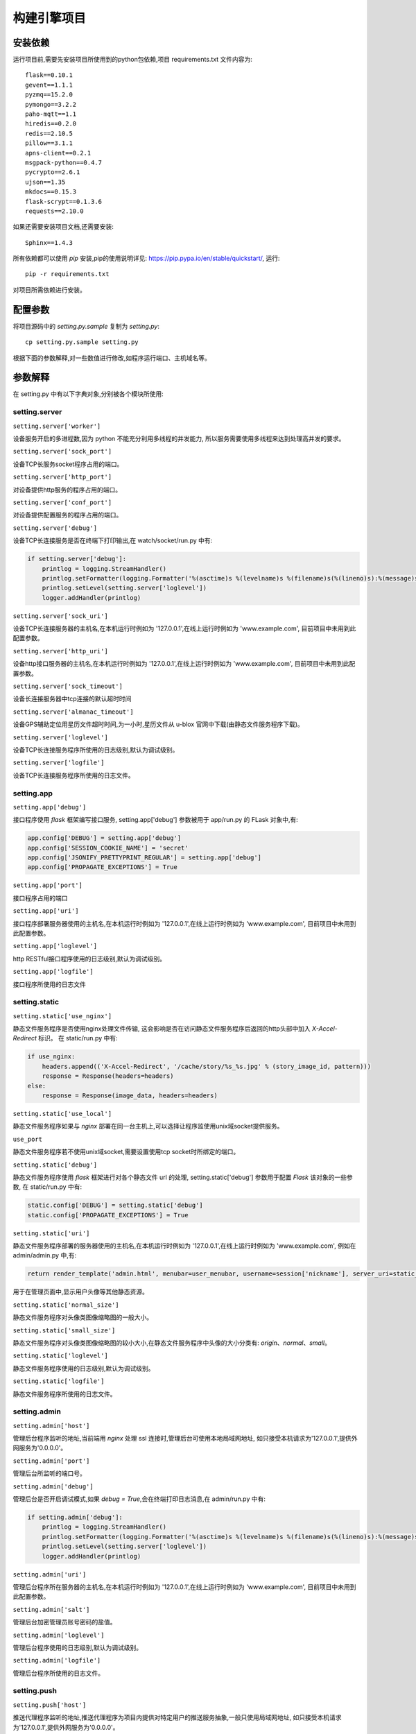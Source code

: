 构建引擎项目
============

安装依赖
--------

运行项目前,需要先安装项目所使用到的python包依赖,项目 requirements.txt 文件内容为::

    flask==0.10.1
    gevent==1.1.1
    pyzmq==15.2.0
    pymongo==3.2.2
    paho-mqtt==1.1
    hiredis==0.2.0
    redis==2.10.5
    pillow==3.1.1
    apns-client==0.2.1
    msgpack-python==0.4.7
    pycrypto==2.6.1
    ujson==1.35
    mkdocs==0.15.3
    flask-scrypt==0.1.3.6
    requests==2.10.0

如果还需要安装项目文档,还需要安装::

    Sphinx==1.4.3

所有依赖都可以使用 `pip` 安装,pip的使用说明详见: `<https://pip.pypa.io/en/stable/quickstart/>`_, 运行::

    pip -r requirements.txt

对项目所需依赖进行安装。

配置参数
--------

将项目源码中的 `setting.py.sample` 复制为 `setting.py`::

    cp setting.py.sample setting.py

根据下面的参数解释,对一些数值进行修改,如程序运行端口、主机域名等。

参数解释
--------

在 setting.py 中有以下字典对象,分别被各个模块所使用:

setting.server
^^^^^^^^^^^^^^

``setting.server['worker']``

设备服务开启的多进程数,因为 python 不能充分利用多线程的并发能力,
所以服务需要使用多线程来达到处理高并发的要求。

``setting.server['sock_port']``

设备TCP长服务socket程序占用的端口。

``setting.server['http_port']``

对设备提供http服务的程序占用的端口。

``setting.server['conf_port']``

对设备提供配置服务的程序占用的端口。

``setting.server['debug']``

设备TCP长连接服务是否在终端下打印输出,在 watch/socket/run.py 中有:

.. code-block:: python

    if setting.server['debug']:
        printlog = logging.StreamHandler()
        printlog.setFormatter(logging.Formatter('%(asctime)s %(levelname)s %(filename)s(%(lineno)s):%(message)s'))
        printlog.setLevel(setting.server['loglevel'])
        logger.addHandler(printlog)


``setting.server['sock_uri']``

设备TCP长连接服务器的主机名,在本机运行时例如为 '127.0.0.1',在线上运行时例如为 'www.example.com',
目前项目中未用到此配置参数。

``setting.server['http_uri']``

设备http接口服务器的主机名,在本机运行时例如为 '127.0.0.1',在线上运行时例如为 'www.example.com',
目前项目中未用到此配置参数。

``setting.server['sock_timeout']``

设备长连接服务器中tcp连接的默认超时时间

``setting.server['almanac_timeout']``

设备GPS辅助定位用星历文件超时时间,为一小时,星历文件从 u-blox 官网中下载(由静态文件服务程序下载)。

``setting.server['loglevel']``

设备TCP长连接服务程序所使用的日志级别,默认为调试级别。

``setting.server['logfile']``

设备TCP长连接服务程序所使用的日志文件。

setting.app
^^^^^^^^^^^

``setting.app['debug']``

接口程序使用 `flask` 框架编写接口服务, setting.app['debug'] 参数被用于 app/run.py 的 FLask 对象中,有:

.. code-block:: python

    app.config['DEBUG'] = setting.app['debug']
    app.config['SESSION_COOKIE_NAME'] = 'secret'
    app.config['JSONIFY_PRETTYPRINT_REGULAR'] = setting.app['debug']
    app.config['PROPAGATE_EXCEPTIONS'] = True


``setting.app['port']``

接口程序占用的端口

``setting.app['uri']``

接口程序部署服务器使用的主机名,在本机运行时例如为 '127.0.0.1',在线上运行时例如为 'www.example.com',
目前项目中未用到此配置参数。

``setting.app['loglevel']``

http RESTful接口程序使用的日志级别,默认为调试级别。

``setting.app['logfile']``

接口程序所使用的日志文件

setting.static
^^^^^^^^^^^^^^

``setting.static['use_nginx']``

静态文件服务程序是否使用nginx处理文件传输,
这会影响是否在访问静态文件服务程序后返回的http头部中加入 `X-Accel-Redirect` 标识。
在 static/run.py 中有:

.. code-block:: python

    if use_nginx:
        headers.append(('X-Accel-Redirect', '/cache/story/%s_%s.jpg' % (story_image_id, pattern)))
        response = Response(headers=headers)
    else:
        response = Response(image_data, headers=headers)

``setting.static['use_local']``

静态文件服务程序如果与 `nginx` 部署在同一台主机上,可以选择让程序监使用unix域socket提供服务。

``use_port``

静态文件服务程序若不使用unix域socket,需要设置使用tcp socket时所绑定的端口。

.. _hello:

``setting.static['debug']``

静态文件服务程序使用 `flask` 框架进行对各个静态文件 url 的处理,
setting.static['debug'] 参数用于配置 `Flask` 该对象的一些参数,
在 static/run.py 中有:

.. code-block:: python

    static.config['DEBUG'] = setting.static['debug']
    static.config['PROPAGATE_EXCEPTIONS'] = True

``setting.static['uri']``

静态文件服务程序部署的服务器使用的主机名,在本机运行时例如为 '127.0.0.1',在线上运行时例如为 'www.example.com',
例如在 admin/admin.py 中,有:

.. code-block:: python

    return render_template('admin.html', menubar=user_menubar, username=session['nickname'], server_uri=static_uri)

用于在管理页面中,显示用户头像等其他静态资源。

``setting.static['normal_size']``

静态文件服务程序对头像类图像缩略图的一般大小。

``setting.static['small_size']``

静态文件服务程序对头像类图像缩略图的较小大小,在静态文件服务程序中头像的大小分类有: `origin`、`normal`、`small`。

``setting.static['loglevel']``

静态文件服务程序使用的日志级别,默认为调试级别。

``setting.static['logfile']``

静态文件服务程序所使用的日志文件。

setting.admin
^^^^^^^^^^^^^

``setting.admin['host']``

管理后台程序监听的地址,当前端用 `nginx` 处理 ssl 连接时,管理后台可使用本地局域网地址,
如只接受本机请求为'127.0.0.1',提供外网服务为'0.0.0.0'。

``setting.admin['port']``

管理后台所监听的端口号。

``setting.admin['debug']``

管理后台是否开启调试模式,如果 `debug = True`,会在终端打印日志消息,在 admin/run.py 中有:

.. code-block:: python

    if setting.admin['debug']:
        printlog = logging.StreamHandler()
        printlog.setFormatter(logging.Formatter('%(asctime)s %(levelname)s %(filename)s(%(lineno)s):%(message)s'))
        printlog.setLevel(setting.server['loglevel'])
        logger.addHandler(printlog)

``setting.admin['uri']``

管理后台程序所在服务器的主机名,在本机运行时例如为 '127.0.0.1',在线上运行时例如为 'www.example.com',
目前项目中未用到此配置参数。

``setting.admin['salt']``

管理后台加密管理员账号密码的盐值。

``setting.admin['loglevel']``

管理后台程序使用的日志级别,默认为调试级别。

``setting.admin['logfile']``

管理后台程序所使用的日志文件。

setting.push
^^^^^^^^^^^^

``setting.push['host']``

推送代理程序监听的地址,推送代理程序为项目内提供对特定用户的推送服务抽象,一般只使用局域网地址,
如只接受本机请求为'127.0.0.1',提供外网服务为'0.0.0.0'。

``setting.push['port']``

推送代理程序监听的端口号。

``setting.push['loglevel']``

推送代理程序使用的日志级别,默认为调试级别。

``setting.push['logfile']``

推送代理程序所使用的日志文件。

setting.broker
^^^^^^^^^^^^^^

``setting.broker['host']``

指令交互程序监听的地址,指令交互程序为项目内提供对特定设备发送指令的中转服务抽象,一般只使用局域网地址,
如只接受本机请求为'127.0.0.1',提供外网服务为'0.0.0.0'。

``setting.broker['request_port']``

REQ模式的 router 监听的端口。

``setting.broker['respond_port']``

REP模式的 router 监听的端口。

``setting.broker['channel_port']``

PUB/SUB模式所监听的端口。

``setting.broker['loglevel']``

指令交互程序使用的日志级别,默认为调试级别。

``setting.broker['logfile']``

指令交互程序所使用的日志文件。

setting.mqtt
^^^^^^^^^^^^

``setting.mqtt['host']``

mqtt 服务器的主机地址,用于推送代理程序连接 mqtt 服务器。

``setting.mqtt['port']``

mqtt 服务程序的端口号,用于推送代理程序连接 mqtt 服务器。

``setting.mqtt['username']``

推送代理程序推送连接 mqtt 服务器时使用的用户名

``setting.mqtt['password']``

推送代理程序推送连接 mqtt 服务器时使用的密码

``setting.mqtt['cli_username']``

其他客户端连接 mqtt 服务器时使用的用户名,在 `docs/app/build.py` 中有:

.. code-block:: python

    template = Template(open('./docs/push.tpl', 'r').read().decode('utf-8-sig'))
    md = template.render(username=mqtt['cli_username'], password=mqtt['cli_password'], prefix=mqtt['prefix'])
    with open('./docs/push.md', 'w') as push_md:
        push_md.write(md.encode('utf-8'))

用于生成客户端查看的文档,下面两个参数同理。

``setting.mqtt['cli_password']``

其他客户端连接 mqtt 服务器时使用的密码

``setting.mqtt['prefix']``

项目中订阅 mqtt 所使用到的频道前缀

setting.mongo
^^^^^^^^^^^^^

``setting.mongo['host']``

Mongodb 服务器的主机地址

``setting.mongo['port']``

Mongodb 服务程序的端口号

``setting.mongo['database']``

项目使用到的数据库名

``setting.mongo['username']``

连接 Mongodb 服务器使用的用户名,没有时填 `None`。

``setting.mongo['password']``

连接 Mongodb 服务器使用的密码,没有时填 `None`。

setting.redis
^^^^^^^^^^^^^

``setting.redis['host']``

redis 服务器的主机地址

``setting.redis['port']``

redis 服务程序的端口号

``setting.redis['password']``

连接 redis 服务器使用的密码,没有时填 `None`。

setting.LocateProxy
^^^^^^^^^^^^^^^^^^^

``setting.LocateProxy['host']``

定位数据处理程序所在服务器的主机地址

``setting.LocateProxy['port']``

定位数据处理程序的端口号

``setting.LocateProxy['loglevel']``

定位数据处理程序使用的日志级别,默认为调试级别。

``setting.LocateProxy['logfile']``

定位数据处理程序所使用的日志文件。

项目静态文件
------------

``app/api/new_group.html``

用户创建圈子时,发送给用户邮件所用的html模板。

``app/api/config.json``

设备配置服务器中与客户号相关的APP包名,为各个接口中的 `identify` 参数。

``app/cert/``

接口服务器与APP之间访问https所用的证书

``push/cert/``

推送代理服务与APNs交互时使用的ios推送证书

``push/config.json``

推送代理服务配置的用户 `identify` (即APP包名)与所用证书的关系。

``static/misc/*.jpg``

静态文件处理程序所处理的用户等默认头像

``static/conifg.json``

静态文件处理程序配置的客户号与用户头像之间的关系,由 `static/define.py` 所使用。

测试环境
--------

在运行程序前,可以进入 `test` 目录,对项目的一些代码在正式环境中进行测试。
有一些测试用例的正确执行需要模块服务的支持,如 test/test_agent.py 中测试指令交互程序是否正确运行,
需要提前运行 `agent` 模块完成测试。

具体使用方法是运行 `testrunner.py 模块` 来测试某些模块的正确性,或者执行::

    > python testrunner.py

在所有测试都通过后, 可以运行项目。

开始运行
--------

在运行我们的程序之前,需要保证 `mongodb` 与 `redis` 在程序运行之前已启动,
并且正确的连接方式已修改 `setting.py` 文件配置完成。

supervisord
^^^^^^^^^^^

使用 supervisor 运行项目,将源码目录下的 `supervisor_config.md` 打开,复制并按实际情况编辑其中的示例。
需要先用 pip 安装 supervisor 模块。

按照示例编辑好 supervisord 的配置文件之后,
就可以启动 supervisord 了,具体的用法参考: `<http://supervisord.org/>`_ 。

直接运行
^^^^^^^^^^^^

手动管理进程的启动,进程之间有一定服务依赖关系,在 supervisord 的示例配置文件的 `priority` 参数中有所体现。
`python run.py` 其后的参数是因为在 `ps -ef` 中可以看到原始的运行命令,便于在其中识别各个服务。

首先运行指令交互模块, `agent` 模块::

    cd agent/
    python run.py agent

运行推送代理程序, `push` 模块::

    cd push/
    python run.py push

运行定位数据处理程序, `LocateProxy` 模块::

    cd watch/locateProxy/
    python run.py watch.LocateProxy

运行静态文件处理程序::

    cd static/
    python run.py static

运行管理后台::

    cd admin
    python run.py admin

运行接口服务程序::

    cd app
    python run.py app

运行设备TCP长连接程序::

    cd watch/socket/
    python run.py watch.socket

运行设备http接口程序::

    cd watch/http/
    python run.py watch.http


。。。

手动运行程序和 supervisor_config.md 中的配置文件的作用是一样的,都是按一定顺序,
启动程序, `supervisord` 启动的优势更大些。

维护代码
--------

在修改了某些模块的代码后,比如增加了一个APP的接口在 `app/api/apiv1.py` :

.. code-block:: python

    def api_test():
        return 'hello world'

如果用 `supervisord` 启动的(一般是在服务器上,本地测试一般直接运行),在修改文件后,
重启 app 接口程序::

    supervisorctl restart xxx-app

源码中 `xxx-app` 为 `YK01-app`,可自行修改。
(其他管理 supervisord 进程的方法参见 supervisord 官网)

之后可以使用 curl 测试是否生效::

    curl http://{uri}:{port}/v1/test -d ''

uri 为 `setting.py` 中 setting.app['uri'] 的值,为APP接口程序的 uri,为 APP接口程序所在的服务器地址。
port 为 APP接口程序运行时占用的端口号。

* 注:

.. code-block:: python

    API_PREFIX = 'api_'

    def add_view_func(module, pattern):
        for funcname in dir(module):
            if funcname.startswith(API_PREFIX):
                endpoint = funcname.split(API_PREFIX, 1)[1]
                raw_view_func = getattr(module, funcname)
                view_func = debuging(raw_view_func, module.failed) if setting.app['debug'] else raw_view_func
                app.add_url_rule(pattern % endpoint, endpoint, view_func, methods=['POST'])

    add_view_func(apiv1, '/v1/%s')
    add_view_func(apiv2, '/v2/%s')

在 `app/run.py` 中有视图函数挂载到特定的url的操作,可以按图索骥进行修改。
所有的接口请求都为 POST 方法(由 add_view_func 函数限定)。
